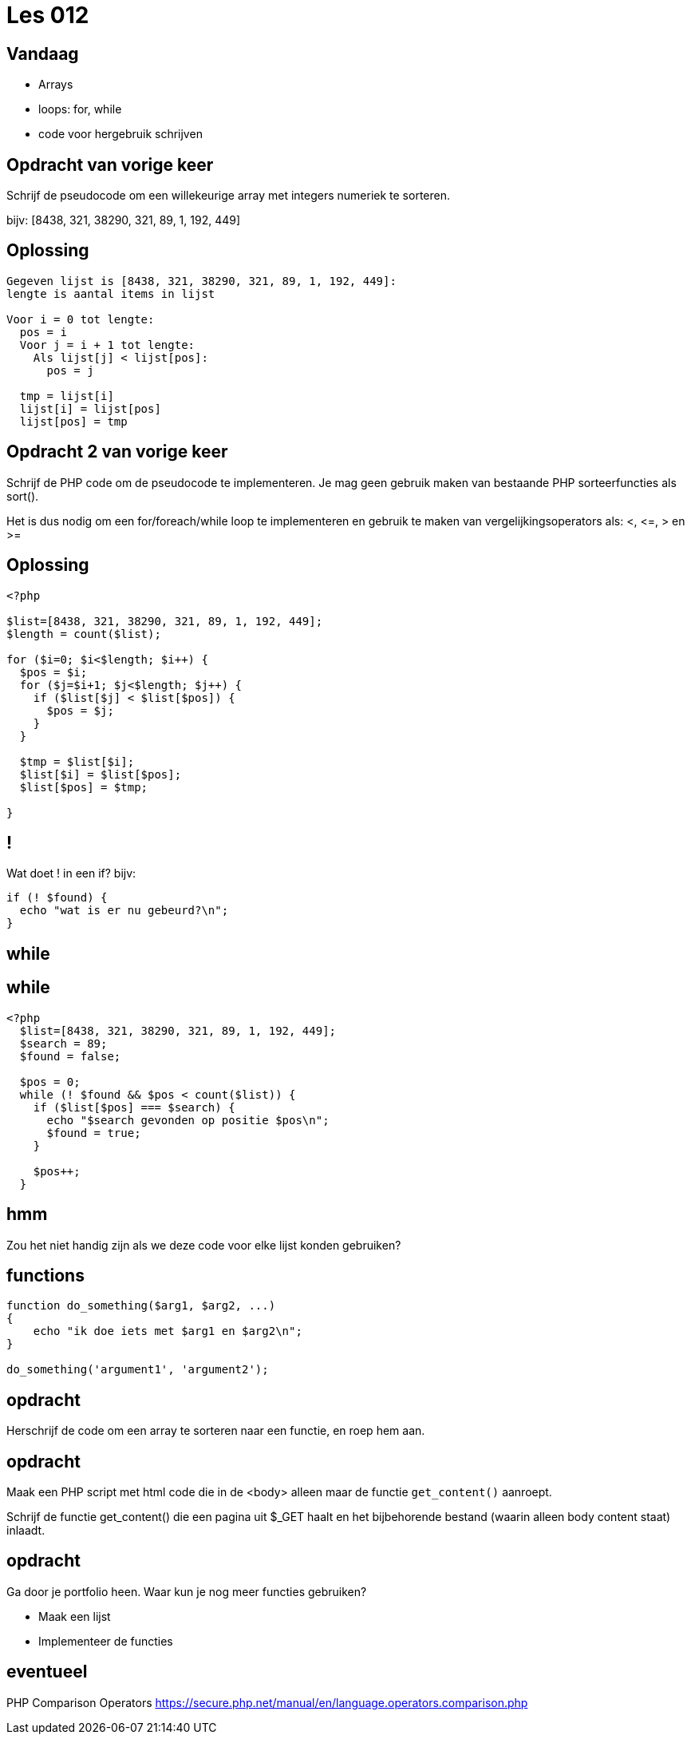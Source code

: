= Les 012
:source-highlighter: coderay
:revealjs_theme: serif
:revealjs_history: true

[transition=zoom, %notitle]
== Vandaag
* Arrays
* loops: for, while
* code voor hergebruik schrijven

[transition=zoom, %notitle]
== Opdracht van vorige keer

Schrijf de pseudocode om een willekeurige array met integers numeriek te sorteren.

bijv: [8438, 321, 38290, 321, 89, 1, 192, 449]

[%notitle]
== Oplossing

----
Gegeven lijst is [8438, 321, 38290, 321, 89, 1, 192, 449]:
lengte is aantal items in lijst

Voor i = 0 tot lengte:
  pos = i
  Voor j = i + 1 tot lengte:
    Als lijst[j] < lijst[pos]:
      pos = j

  tmp = lijst[i]
  lijst[i] = lijst[pos]
  lijst[pos] = tmp

----

== Opdracht 2 van vorige keer
Schrijf de PHP code om de pseudocode te implementeren.
Je mag geen gebruik maken van bestaande PHP sorteerfuncties als sort().

Het is dus nodig om een for/foreach/while loop te implementeren en gebruik te maken van vergelijkingsoperators als: <, \<=, > en >=

[%notitle]
== Oplossing

[source,php]
----
<?php

$list=[8438, 321, 38290, 321, 89, 1, 192, 449];
$length = count($list);

for ($i=0; $i<$length; $i++) {
  $pos = $i;
  for ($j=$i+1; $j<$length; $j++) {
    if ($list[$j] < $list[$pos]) {
      $pos = $j;
    }
  }

  $tmp = $list[$i];
  $list[$i] = $list[$pos];
  $list[$pos] = $tmp;

}
----

== !

Wat doet ! in een if? bijv:

[source,php]
----
if (! $found) {
  echo "wat is er nu gebeurd?\n";
}
----

== while

== while

[source,php]
----
<?php
  $list=[8438, 321, 38290, 321, 89, 1, 192, 449];
  $search = 89;
  $found = false;

  $pos = 0;
  while (! $found && $pos < count($list)) {
    if ($list[$pos] === $search) {
      echo "$search gevonden op positie $pos\n";
      $found = true;
    }

    $pos++;
  }
----

== hmm

Zou het niet handig zijn als we deze code voor elke lijst konden gebruiken?

== functions

[source,php]
----
function do_something($arg1, $arg2, ...)
{
    echo "ik doe iets met $arg1 en $arg2\n";
}

do_something('argument1', 'argument2');
----

== opdracht

Herschrijf de code om een array te sorteren naar een functie, en roep hem aan.

== opdracht

Maak een PHP script met html code die in de <body> alleen maar de functie `get_content()` aanroept.

Schrijf de functie get_content() die een pagina uit $_GET haalt en het bijbehorende bestand (waarin alleen body content staat) inlaadt.

== opdracht

Ga door je portfolio heen. Waar kun je nog meer functies gebruiken?

* Maak een lijst
* Implementeer de functies

== eventueel

PHP Comparison Operators
https://secure.php.net/manual/en/language.operators.comparison.php
